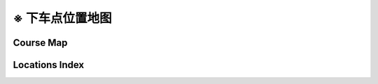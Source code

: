 .. _loc-notes:

※ 下车点位置地图
====================

Course Map
-------------


.. _loc-idx:

Locations Index
-------------------


